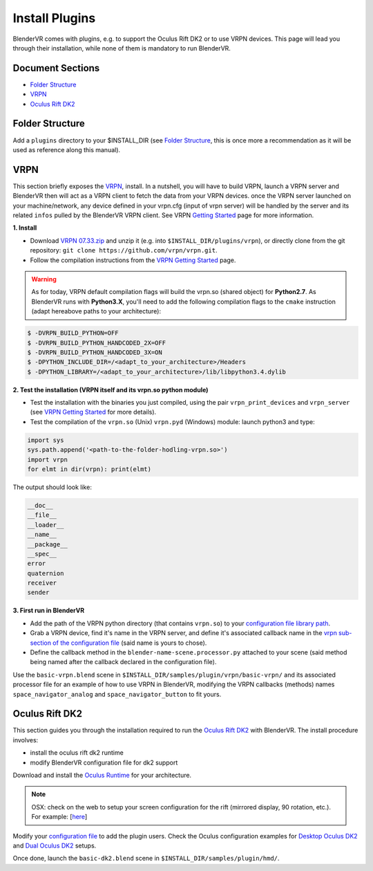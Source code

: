 ===============
Install Plugins
===============

BlenderVR comes with plugins, e.g. to support the Oculus Rift DK2 or to use VRPN devices.
This page will lead you through their installation, while none of them is mandatory to run BlenderVR.


Document Sections
-----------------
* `Folder Structure`_
* `VRPN`_
* `Oculus Rift DK2`_


Folder Structure
----------------

Add a ``plugins`` directory to your $INSTALL_DIR (see `Folder Structure <installation-manual.html#folder-structure>`_, this is once more a recommendation as it will be used as reference along this manual).

.. ``//plugins/``
.. *BlenderVR Plugins*

VRPN
----

This section briefly exposes the `VRPN <https://github.com/vrpn/vrpn/wiki>`__, install.
In a nutshell, you will have to build VRPN, launch a VRPN server and BlenderVR then will act as a VRPN client to fetch the data from your VRPN devices.
once the VRPN server launched on your machine/network, any device defined in your vrpn.cfg (input of vrpn server) will be handled by the server and its related ``infos`` pulled by the BlenderVR VRPN client.
See VRPN `Getting Started <https://github.com/vrpn/vrpn/wiki/Getting-Started>`__ page for more information.

**1. Install**

.. Create a ``build`` directory to finally have the following tree:

.. ``//plugins/vrpn/vrpn``
.. ``//plugins/vrpn/build``

.. On OSX:

.. .. code-block bash

..   $ cd $INSTALL_DIR/plugins/vrpn/build
..   $ cmake -DCMAKE_OSX_ARCHITECTURES=x86_64 ../vrpn
..   $ make

* Download `VRPN 07.33.zip <https://github.com/vrpn/vrpn/releases/download/v07.33/vrpn_07_33.zip>`_ and unzip it (e.g. into ``$INSTALL_DIR/plugins/vrpn``), or directly clone from the git repository: ``git clone https://github.com/vrpn/vrpn.git``.

* Follow the compilation instructions from the `VRPN Getting Started <https://github.com/vrpn/vrpn/wiki/Getting-Started#compiling>`__ page.

.. warning::

    As for today, VRPN default compilation flags will build the vrpn.so (shared object) for **Python2.7**.
    As BlenderVR runs with **Python3.X**, you'll need to add the following compilation flags to the ``cmake`` instruction (adapt hereabove paths to your architecture):


.. code-block:: bash

    $ -DVRPN_BUILD_PYTHON=OFF
    $ -DVRPN_BUILD_PYTHON_HANDCODED_2X=OFF
    $ -DVRPN_BUILD_PYTHON_HANDCODED_3X=ON
    $ -DPYTHON_INCLUDE_DIR=/<adapt_to_your_architecture>/Headers
    $ -DPYTHON_LIBRARY=/<adapt_to_your_architecture>/lib/libpython3.4.dylib

**2. Test the installation (VRPN itself and its vrpn.so python module)**

* Test the installation with the binaries you just compiled, using the pair ``vrpn_print_devices`` and ``vrpn_server`` (see `VRPN Getting Started <https://github.com/vrpn/vrpn/wiki/Getting-Started#compiling>`__ for more details).

* Test the compilation of the ``vrpn.so`` (Unix) ``vrpn.pyd`` (Windows) module: launch python3 and type:

.. code-block:: python

    import sys
    sys.path.append('<path-to-the-folder-hodling-vrpn.so>')
    import vrpn
    for elmt in dir(vrpn): print(elmt)

The output should look like:

.. code-block:: python

    __doc__
    __file__
    __loader__
    __name__
    __package__
    __spec__
    error
    quaternion
    receiver
    sender

**3. First run in BlenderVR**

* Add the path of the VRPN python directory (that contains ``vrpn.so``) to your `configuration file library path <../architecture/configuration-file.html#library-path-sub-section>`__.

* Grab a VRPN device, find it's name in the VRPN server, and define it's associated callback name in the `vrpn sub-section of the configuration file <../architecture/configuration-file.html#plugin-section>`__ (said name is yours to chose).

* Define the callback method in the ``blender-name-scene.processor.py`` attached to your scene (said method being named after the callback declared in the configuration file).

Use the ``basic-vrpn.blend`` scene in ``$INSTALL_DIR/samples/plugin/vrpn/basic-vrpn/`` and its associated processor file for an example of how to use VRPN in BlenderVR, modifying the VRPN callbacks (methods) names ``space_navigator_analog`` and ``space_navigator_button`` to fit yours.


Oculus Rift DK2
---------------

This section guides you through the installation required to run the `Oculus Rift DK2 <http://oculus.com/>`__ with BlenderVR.
The install procedure involves:

* install the oculus rift dk2 runtime
* modify BlenderVR configuration file for dk2 support

Download and install the `Oculus Runtime <https://developer.oculus.com/downloads/>`_ for your architecture.

.. note ::

  OSX: check on the web to setup your screen configuration for the rift (mirrored display, 90 rotation, etc.). For example: [`here <http://www.reddit.com/r/oculus/comments/2dbxve/041_with_dk2_on_a_mac_incompatible_resolution/>`__]


Modify your `configuration file <../components/configuration-file.html>`_ to add the plugin users.
Check the Oculus configuration examples for `Desktop Oculus DK2 <../components/configuration-file.html#desktop-oculus-dk2>`_ and `Dual Oculus DK2 <../components/configuration-file.html#dual-oculus-dk2>`_ setups.

Once done, launch the ``basic-dk2.blend`` scene in ``$INSTALL_DIR/samples/plugin/hmd/``.
